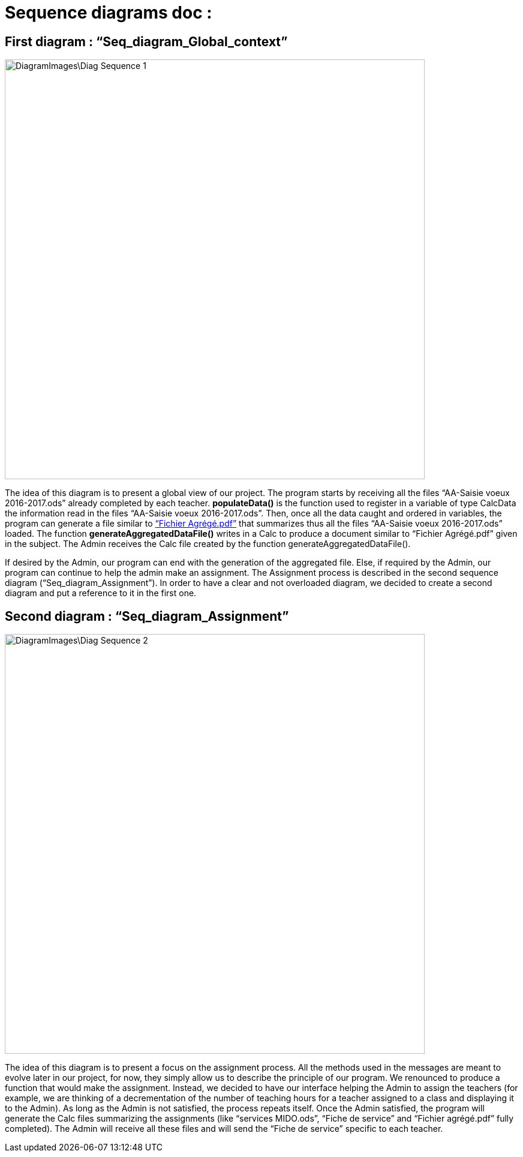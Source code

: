 = Sequence diagrams doc :

== First diagram : “Seq_diagram_Global_context” 

image::DiagramImages\Diag_Sequence_1.JPG[width="700", height="500]

The idea of this diagram is to present a global view of our project. The program starts by receiving all the files “AA-Saisie voeux 2016-2017.ods” already completed by each teacher. *populateData()* is the function used to register in a variable of type CalcData the information read in the files “AA-Saisie voeux 2016-2017.ods”. Then, once all the data caught and ordered in variables, the program can generate a file similar to link:Docs\DiagramDocs\Documents\Fichier_Agrege.PDF[“Fichier Agrégé.pdf”] that summarizes thus all the files “AA-Saisie voeux 2016-2017.ods” loaded.  The function *generateAggregatedDataFile()* writes in a Calc to produce a document similar to “Fichier Agrégé.pdf” given in the subject. The Admin receives the Calc file created by the function generateAggregatedDataFile(). 

If desired by the Admin, our program can end with the generation of the aggregated file. Else, if required by the Admin, our program can continue to help the admin make an assignment. The Assignment process is described in the second sequence diagram (“Seq_diagram_Assignment”). In order to have a clear and not overloaded diagram, we decided to create a second diagram and put a reference to it in the first one. 

== Second diagram : “Seq_diagram_Assignment” 

image::DiagramImages\Diag_Sequence_2.JPG[width="700", height="500]

The idea of this diagram is to present a focus on the assignment process. All the methods used in the messages are meant to evolve later in our project, for now, they simply allow us to describe the principle of our program. We renounced to produce a function that would make the assignment. Instead, we decided to have our interface helping the Admin to assign the teachers (for example, we are thinking of a decrementation of the number of teaching hours for a teacher assigned to a class and displaying it to the Admin). As long as the Admin is not satisfied, the process repeats itself. Once the Admin satisfied, the program will generate the Calc files summarizing the assignments (like “services MIDO.ods”, “Fiche de service” and “Fichier agrégé.pdf” fully completed). The Admin will receive all these files and will send the “Fiche de service” specific to each teacher. 
